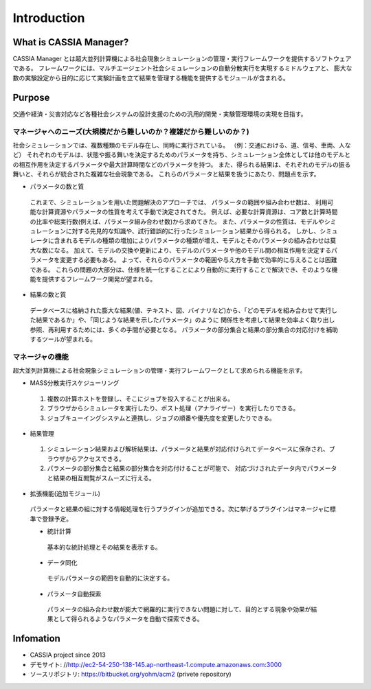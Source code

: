 ==========================================
Introduction
==========================================

What is CASSIA Manager?
====

CASSIA Manager とは超大並列計算機による社会現象シミュレーションの管理・実行フレームワークを提供するソフトウェアである。
フレームワークには、マルチエージェント社会シミュレーションの自動分散実行を実現するミドルウェアと、
膨大な数の実験設定から目的に応じて実験計画を立て結果を管理する機能を提供するモジュールが含まれる。

Purpose
====
交通や経済・災害対応など各種社会システムの設計支援のための汎用的開発・実験管理環境の実現を目指す。

マネージャへのニーズ(大規模だから難しいのか？複雑だから難しいのか？)
----------
社会シミュレーションでは、複数種類のモデル存在し、同時に実行されている。
（例：交通における、道、信号、車両、人など）
それぞれのモデルは、状態や振る舞いを決定するためのパラメータを持ち、シミュレーション全体としては他のモデルとの相互作用を決定するパラメータや最大計算時間などのパラメータを持つ。
また、得られる結果は、それぞれのモデルの振る舞いと、それらが統合された複雑な社会現象である。
これらのパラメータと結果を扱うにあたり、問題点を示す。

* パラメータの数と質
 これまで、シミュレーションを用いた問題解決のアプローチでは、
 パラメータの範囲や組み合わせ数は、 利用可能な計算資源やパラメータの性質を考えて手動で決定されてきた。
 例えば、必要な計算資源は、コア数と計算時間の比率や総実行数(例えば、パラメータ組み合わせ数)から求めてきた。
 また、パラメータの性質は、モデルやシミュレーションに対する先見的な知識や、試行錯誤的に行ったシミュレーション結果から得られる。
 しかし、シミュレータに含まれるモデルの種類の増加によりパラメータの種類が増え、モデルとそのパラメータの組み合わせは莫大な数になる。
 加えて、モデルの交換や更新により、モデルのパラメータや他のモデル間の相互作用を決定するパラメータを変更する必要もある。
 よって、それらのパラメータの範囲や与え方を手動で効率的に与えることは困難である。
 これらの問題の大部分は、仕様を統一化することにより自動的に実行することで解決でき、そのような機能を提供するフレームワーク開発が望まれる。

* 結果の数と質
 データベースに格納された膨大な結果(値、テキスト、図、バイナリなど)から、「どのモデルを組み合わせて実行した結果であるか」や、「同じような結果を示したパラメータ」のように
 関係性を考慮して結果を効率よく取り出し参照、再利用するためには、多くの手間が必要となる。
 パラメータの部分集合と結果の部分集合の対応付けを補助するツールが望まれる。

マネージャの機能
----------
超大並列計算機による社会現象シミュレーションの管理・実行フレームワークとして求められる機能を示す。

* MASS分散実行スケジューリング
 1. 複数の計算ホストを登録し、そこにジョブを投入することが出来る。
 2. ブラウザからシミュレータを実行したり、ポスト処理（アナライザー）を実行したりできる。
 3. ジョブキューイングシステムと連携し、ジョブの順番や優先度を変更したりできる。

* 結果管理
 1. シミュレーション結果および解析結果は、パラメータと結果が対応付けられてデータベースに保存され、ブラウザからアクセスできる。
 2. パラメータの部分集合と結果の部分集合を対応付けることが可能で、 対応づけされたデータ内でパラメータと結果の相互閲覧がスムーズに行える。

* 拡張機能(追加モジュール)
 パラメータと結果の組に対する情報処理を行うプラグインが追加できる。次に挙げるプラグインはマネージャに標準で登録予定。

 * 統計計算
  基本的な統計処理とその結果を表示する。

 * データ同化
  モデルパラメータの範囲を自動的に決定する。

 * パラメータ自動探索
  パラメータの組み合わせ数が膨大で網羅的に実行できない問題に対して、目的とする現象や効果が結果として得られるようなパラメータを自動で探索できる。

Infomation
====
* CASSIA project since 2013
* デモサイト: //http://ec2-54-250-138-145.ap-northeast-1.compute.amazonaws.com:3000
* ソースリポジトリ: https://bitbucket.org/yohm/acm2 (privete repository)